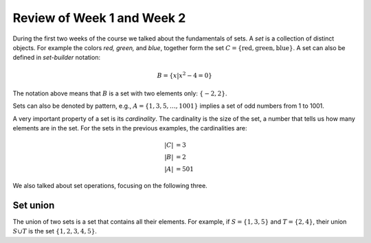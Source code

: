 
Review of Week 1 and Week 2
=======================================================

During the first two weeks of the course we talked about the fundamentals of sets. A *set* is a collection of distinct objects. For example the colors *red, green,* and *blue*, together form the set :math:`C=\{\text{red},\text{green},\text{blue}\}`. A set can also be defined in *set-builder* notation:

.. math::

   B = \{ x|x^2-4=0\}

The notation above means that :math:`B` is a set with two elements only: :math:`\{-2,2\}`.

Sets can also be denoted by pattern, e.g., :math:`A=\{1,3,5,\ldots, 1001\}` implies a set of odd numbers from  1 to 1001.

A very important property of a set is its *cardinality*. The cardinality is the size of the set, a number that tells us how many elements are in the set. For the sets in the previous examples, the cardinalities are:

.. math::

   |C|&=3 \\
   |B|&=2 \\
   |A|&=501
   
We also talked about set operations, focusing on the following three.

Set union
---------

The union of two sets is a set that contains all their elements. For example, if :math:`S=\{1,3,5\}` and :math:`T=\{2,4\}`, their union :math:`S\cup T` is the set :math:`\{1,2,3,4,5\}`. 
